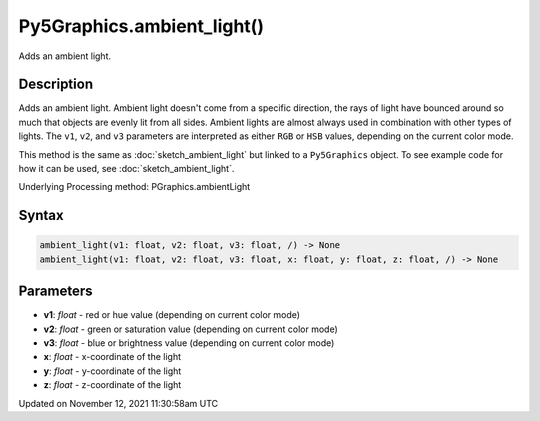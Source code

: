Py5Graphics.ambient_light()
===========================

Adds an ambient light.

Description
-----------

Adds an ambient light. Ambient light doesn't come from a specific direction, the rays of light have bounced around so much that objects are evenly lit from all sides. Ambient lights are almost always used in combination with other types of lights. The ``v1``, ``v2``, and ``v3`` parameters are interpreted as either ``RGB`` or ``HSB`` values, depending on the current color mode.

This method is the same as :doc:`sketch_ambient_light` but linked to a ``Py5Graphics`` object. To see example code for how it can be used, see :doc:`sketch_ambient_light`.

Underlying Processing method: PGraphics.ambientLight

Syntax
------

.. code:: python

    ambient_light(v1: float, v2: float, v3: float, /) -> None
    ambient_light(v1: float, v2: float, v3: float, x: float, y: float, z: float, /) -> None

Parameters
----------

* **v1**: `float` - red or hue value (depending on current color mode)
* **v2**: `float` - green or saturation value (depending on current color mode)
* **v3**: `float` - blue or brightness value (depending on current color mode)
* **x**: `float` - x-coordinate of the light
* **y**: `float` - y-coordinate of the light
* **z**: `float` - z-coordinate of the light


Updated on November 12, 2021 11:30:58am UTC

